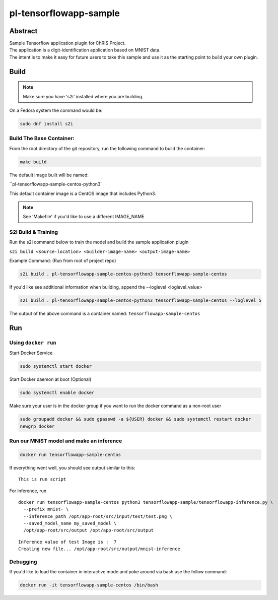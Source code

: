 ################################
pl-tensorflowapp-sample
################################


Abstract
********

| Sample Tensorflow application plugin for ChRIS Project.
| The application is a digit-identification application based on MNIST data.
| The intent is to make it easy for future users to take this sample and use it as the starting point to build your own plugin.

Build
*****

.. note::
  Make sure you have 's2i' installed where you are building.

On a Fedora system the command would be:

.. code-block:: bash

  sudo dnf install s2i

Build The Base Container:
=========================

From the root directory of the git repository, run the following command to build the container:

.. code-block:: bash

    make build

The default image built will be named:

``pl-tensorflowapp-sample-centos-python3`

This default container image is a CentOS image that includes Python3.

.. note::
  See 'Makefile' if you'd like to use a different IMAGE_NAME



S2I Build & Training
====================

Run the s2i command below to train the model and build the sample application plugin

``s2i build <source-location> <builder-image-name> <output-image-name>``

Example Command: (Run from root of project repo)

.. code-block:: bash

  s2i build . pl-tensorflowapp-sample-centos-python3 tensorflowapp-sample-centos

If you'd like see additional information when building, append the --loglevel <loglevel_value>

.. code-block:: bash

  s2i build . pl-tensorflowapp-sample-centos-python3 tensorflowapp-sample-centos --loglevel 5


The output of the above command is a container named:
``tensorflowapp-sample-centos``

Run
***

Using ``docker run``
====================

Start Docker Service

.. code-block:: bash

    sudo systemctl start docker


Start Docker daemon at boot (Optional)

.. code-block:: bash

    sudo systemctl enable docker


Make sure your user is in the docker group if you want to run the docker command as a non-root user

.. code-block:: bash

    sudo groupadd docker && sudo gpasswd -a ${USER} docker && sudo systemctl restart docker
    newgrp docker


Run our MNIST model and make an inference
=========================================

.. code-block:: bash

  docker run tensorflowapp-sample-centos

If everything went well, you should see output similar to this:

::

  This is run script

For inference, run

::

  docker run tensorflowapp-sample-centos python3 tensorflowapp-sample/tensorflowapp-inference.py \
    --prefix mnist- \
    --inference_path /opt/app-root/src/input/test/test.png \
    --saved_model_name my_saved_model \
    /opt/app-root/src/output /opt/app-root/src/output

::

  Inference value of test Image is :  7
  Creating new file... /opt/app-root/src/output/mnist-inference


Debugging
=========

If you'd like to load the container in interactive mode and poke around via bash use the follow command:

.. code-block:: bash

  docker run -it tensorflowapp-sample-centos /bin/bash
